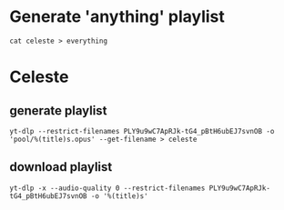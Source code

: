* Generate 'anything' playlist
  #+begin_src shell
    cat celeste > everything
  #+end_src
* Celeste
** generate playlist
   #+begin_src shell
     yt-dlp --restrict-filenames PLY9u9wC7ApRJk-tG4_pBtH6ubEJ7svnOB -o 'pool/%(title)s.opus' --get-filename > celeste
   #+end_src
** download playlist
   #+begin_src shell
     yt-dlp -x --audio-quality 0 --restrict-filenames PLY9u9wC7ApRJk-tG4_pBtH6ubEJ7svnOB -o '%(title)s'
   #+end_src
